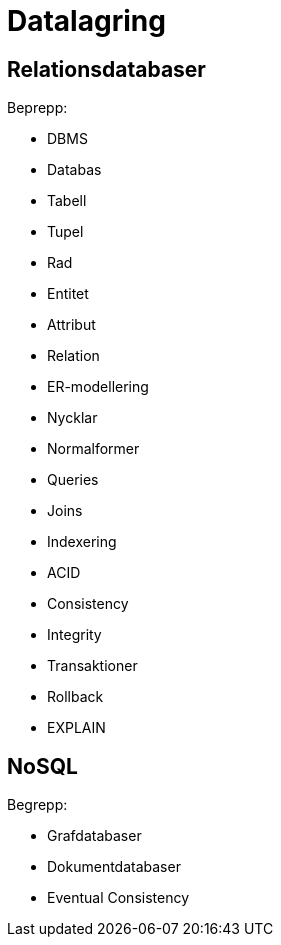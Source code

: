 = Datalagring

== Relationsdatabaser

.Beprepp:
* DBMS
* Databas
* Tabell
* Tupel
* Rad
* Entitet
* Attribut
* Relation
* ER-modellering
* Nycklar
* Normalformer
* Queries
* Joins
* Indexering
* ACID
* Consistency
* Integrity
* Transaktioner
* Rollback
* EXPLAIN

== NoSQL

.Begrepp:
* Grafdatabaser
* Dokumentdatabaser
* Eventual Consistency